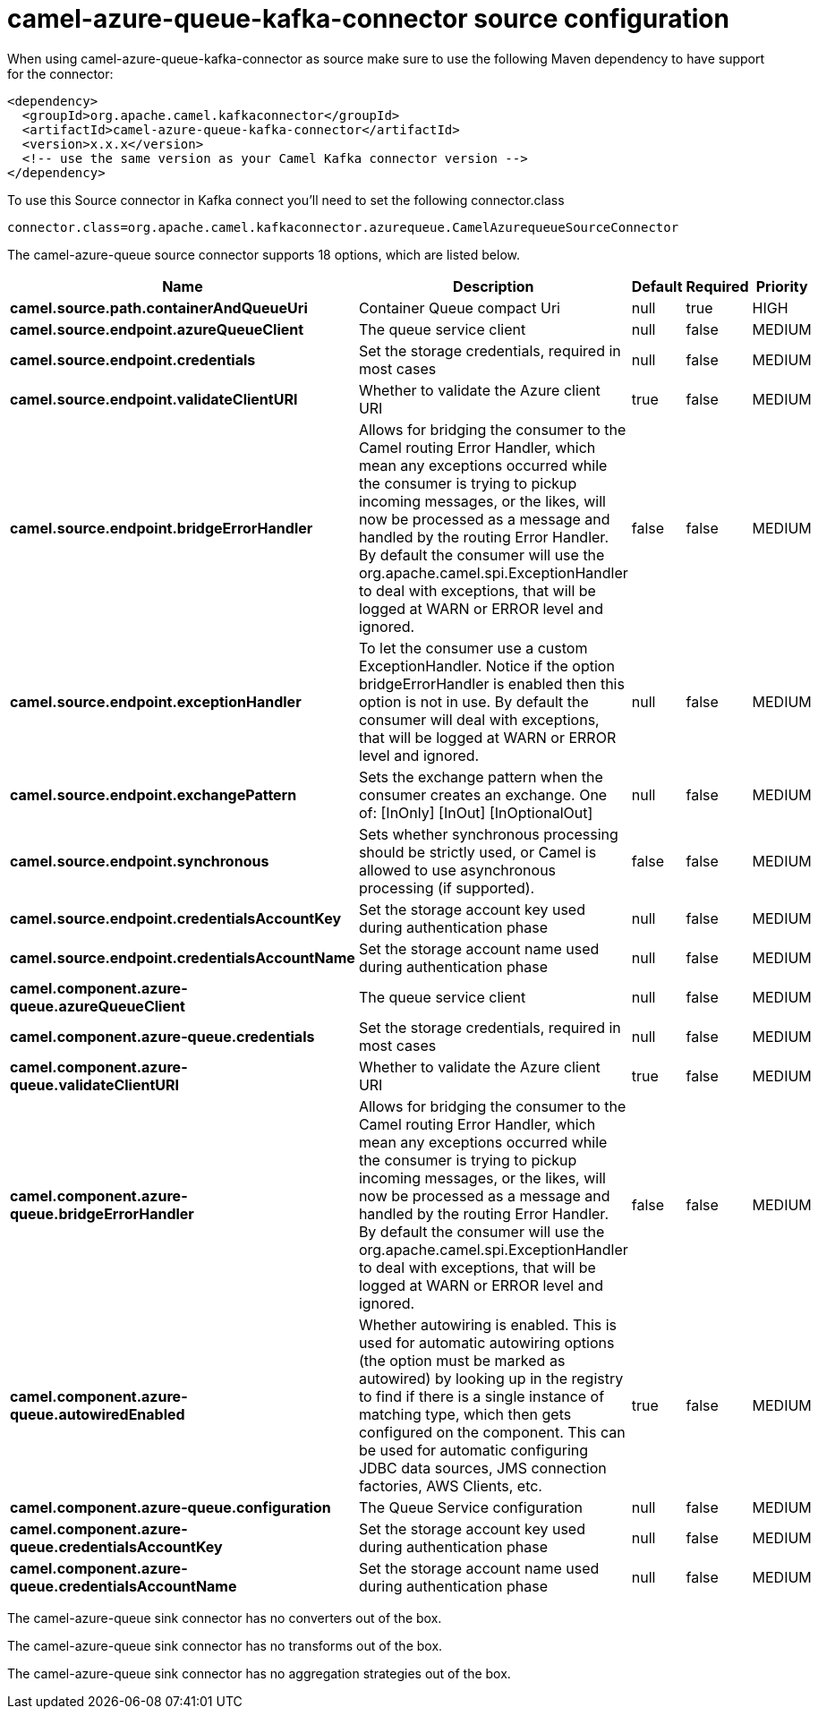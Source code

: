 // kafka-connector options: START
[[camel-azure-queue-kafka-connector-source]]
= camel-azure-queue-kafka-connector source configuration

When using camel-azure-queue-kafka-connector as source make sure to use the following Maven dependency to have support for the connector:

[source,xml]
----
<dependency>
  <groupId>org.apache.camel.kafkaconnector</groupId>
  <artifactId>camel-azure-queue-kafka-connector</artifactId>
  <version>x.x.x</version>
  <!-- use the same version as your Camel Kafka connector version -->
</dependency>
----

To use this Source connector in Kafka connect you'll need to set the following connector.class

[source,java]
----
connector.class=org.apache.camel.kafkaconnector.azurequeue.CamelAzurequeueSourceConnector
----


The camel-azure-queue source connector supports 18 options, which are listed below.



[width="100%",cols="2,5,^1,1,1",options="header"]
|===
| Name | Description | Default | Required | Priority
| *camel.source.path.containerAndQueueUri* | Container Queue compact Uri | null | true | HIGH
| *camel.source.endpoint.azureQueueClient* | The queue service client | null | false | MEDIUM
| *camel.source.endpoint.credentials* | Set the storage credentials, required in most cases | null | false | MEDIUM
| *camel.source.endpoint.validateClientURI* | Whether to validate the Azure client URI | true | false | MEDIUM
| *camel.source.endpoint.bridgeErrorHandler* | Allows for bridging the consumer to the Camel routing Error Handler, which mean any exceptions occurred while the consumer is trying to pickup incoming messages, or the likes, will now be processed as a message and handled by the routing Error Handler. By default the consumer will use the org.apache.camel.spi.ExceptionHandler to deal with exceptions, that will be logged at WARN or ERROR level and ignored. | false | false | MEDIUM
| *camel.source.endpoint.exceptionHandler* | To let the consumer use a custom ExceptionHandler. Notice if the option bridgeErrorHandler is enabled then this option is not in use. By default the consumer will deal with exceptions, that will be logged at WARN or ERROR level and ignored. | null | false | MEDIUM
| *camel.source.endpoint.exchangePattern* | Sets the exchange pattern when the consumer creates an exchange. One of: [InOnly] [InOut] [InOptionalOut] | null | false | MEDIUM
| *camel.source.endpoint.synchronous* | Sets whether synchronous processing should be strictly used, or Camel is allowed to use asynchronous processing (if supported). | false | false | MEDIUM
| *camel.source.endpoint.credentialsAccountKey* | Set the storage account key used during authentication phase | null | false | MEDIUM
| *camel.source.endpoint.credentialsAccountName* | Set the storage account name used during authentication phase | null | false | MEDIUM
| *camel.component.azure-queue.azureQueueClient* | The queue service client | null | false | MEDIUM
| *camel.component.azure-queue.credentials* | Set the storage credentials, required in most cases | null | false | MEDIUM
| *camel.component.azure-queue.validateClientURI* | Whether to validate the Azure client URI | true | false | MEDIUM
| *camel.component.azure-queue.bridgeErrorHandler* | Allows for bridging the consumer to the Camel routing Error Handler, which mean any exceptions occurred while the consumer is trying to pickup incoming messages, or the likes, will now be processed as a message and handled by the routing Error Handler. By default the consumer will use the org.apache.camel.spi.ExceptionHandler to deal with exceptions, that will be logged at WARN or ERROR level and ignored. | false | false | MEDIUM
| *camel.component.azure-queue.autowiredEnabled* | Whether autowiring is enabled. This is used for automatic autowiring options (the option must be marked as autowired) by looking up in the registry to find if there is a single instance of matching type, which then gets configured on the component. This can be used for automatic configuring JDBC data sources, JMS connection factories, AWS Clients, etc. | true | false | MEDIUM
| *camel.component.azure-queue.configuration* | The Queue Service configuration | null | false | MEDIUM
| *camel.component.azure-queue.credentialsAccountKey* | Set the storage account key used during authentication phase | null | false | MEDIUM
| *camel.component.azure-queue.credentialsAccountName* | Set the storage account name used during authentication phase | null | false | MEDIUM
|===



The camel-azure-queue sink connector has no converters out of the box.





The camel-azure-queue sink connector has no transforms out of the box.





The camel-azure-queue sink connector has no aggregation strategies out of the box.
// kafka-connector options: END
